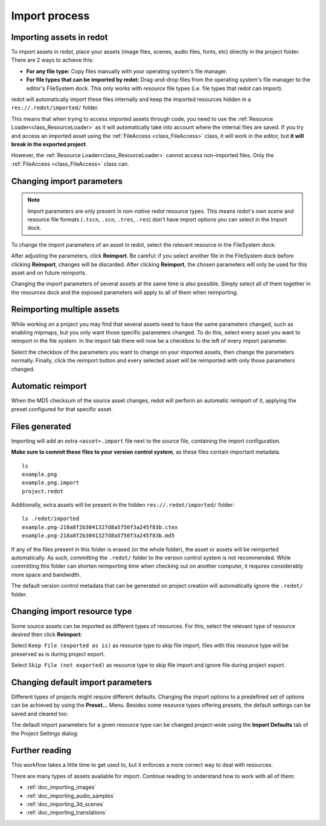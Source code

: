 .. _doc_import_process:

Import process
==============

Importing assets in redot
-------------------------

To import assets in redot, place your assets (image files, scenes, audio
files, fonts, etc) directly in the project folder. There are 2 ways to achieve this:

- **For any file type:** Copy files manually with your operating system's file manager.
- **For file types that can be imported by redot:**
  Drag-and-drop files from the operating system's file manager to the editor's FileSystem dock.
  This only works with *resource* file types (i.e. file types that redot can import).

redot will automatically import these files internally and keep the imported
resources hidden in a ``res://.redot/imported/`` folder.

This means that when trying to access imported assets through code, you
need to use the :ref:`Resource Loader<class_ResourceLoader>` as it will
automatically take into account where the internal files are saved. If you
try and access an imported asset using the :ref:`FileAccess <class_FileAccess>` class,
it will work in the editor, but **it will break in the exported project**.

However, the :ref:`Resource Loader<class_ResourceLoader>` cannot access
non-imported files. Only the :ref:`FileAccess <class_FileAccess>` class can.

Changing import parameters
--------------------------

.. note::

    Import parameters are only present in *non-native* redot resource types.
    This means redot's own scene and resource file formats (``.tscn``, ``.scn``,
    ``.tres``, ``.res``) don't have import options you can select in the Import
    dock.

To change the import parameters of an asset in redot, select the relevant
resource in the FileSystem dock:

.. image:: img/import_process_example.webp

After adjusting the parameters, click **Reimport**. Be careful: if you select
another file in the FileSystem dock before clicking **Reimport**, changes will
be discarded. After clicking **Reimport**, the chosen parameters will only be
used for this asset and on future reimports.

Changing the import parameters of several assets at the same time is also
possible. Simply select all of them together in the resources dock and the
exposed parameters will apply to all of them when reimporting.

Reimporting multiple assets
---------------------------

While working on a project you may find that several assets need to have
the same parameters changed, such as enabling mipmaps, but you only want
those specific parameters changed. To do this, select every asset you want
to reimport in the file system. In the import tab there will now be a
checkbox to the left of every import parameter.

.. image:: img/reimport_multiple.png

Select the checkbox of the parameters you want to change on your imported
assets, then change the parameters normally. Finally, click the reimport
button and every selected asset will be reimported with only those
parameters changed.

Automatic reimport
------------------

When the MD5 checksum of the source asset changes, redot will perform an
automatic reimport of it, applying the preset configured for that specific
asset.

Files generated
---------------

Importing will add an extra ``<asset>.import`` file next to the source file,
containing the import configuration.

**Make sure to commit these files to your version control system**, as these
files contain important metadata.

::

    ls
    example.png
    example.png.import
    project.redot

Additionally, extra assets will be present in the hidden
``res://.redot/imported/`` folder:

::

    ls .redot/imported
    example.png-218a8f2b3041327d8a5756f3a245f83b.ctex
    example.png-218a8f2b3041327d8a5756f3a245f83b.md5

If any of the files present in this folder is erased (or the whole folder), the
asset or assets will be reimported automatically. As such, committing the
``.redot/`` folder to the version control system is not recommended. While
committing this folder can shorten reimporting time when checking out on another
computer, it requires considerably more space and bandwidth.

The default version control metadata that can be generated on project creation
will automatically ignore the ``.redot/`` folder.

Changing import resource type
-----------------------------

Some source assets can be imported as different types of resources. For this,
select the relevant type of resource desired then click **Reimport**:

.. image:: img/import_process_changing_import_type.webp

Select ``Keep File (exported as is)`` as resource type to skip file import, files
with this resource type will be preserved as is during project export.

Select ``Skip File (not exported)`` as resource type to skip file import and ignore
file during project export.

Changing default import parameters
----------------------------------

Different types of projects might require different defaults. Changing the import
options to a predefined set of options can be achieved by using the
**Preset...** Menu. Besides some resource types offering presets, the default
settings can be saved and cleared too:

.. image:: img/import_process_change_preset.webp

The default import parameters for a given resource type can be changed
project-wide using the **Import Defaults** tab of the Project Settings dialog:

.. image:: img/import_process_import_defaults.webp

Further reading
---------------

This workflow takes a little time to get used to, but it enforces a more correct
way to deal with resources.

There are many types of assets available for import. Continue reading to
understand how to work with all of them:

- :ref:`doc_importing_images`
- :ref:`doc_importing_audio_samples`
- :ref:`doc_importing_3d_scenes`
- :ref:`doc_importing_translations`
